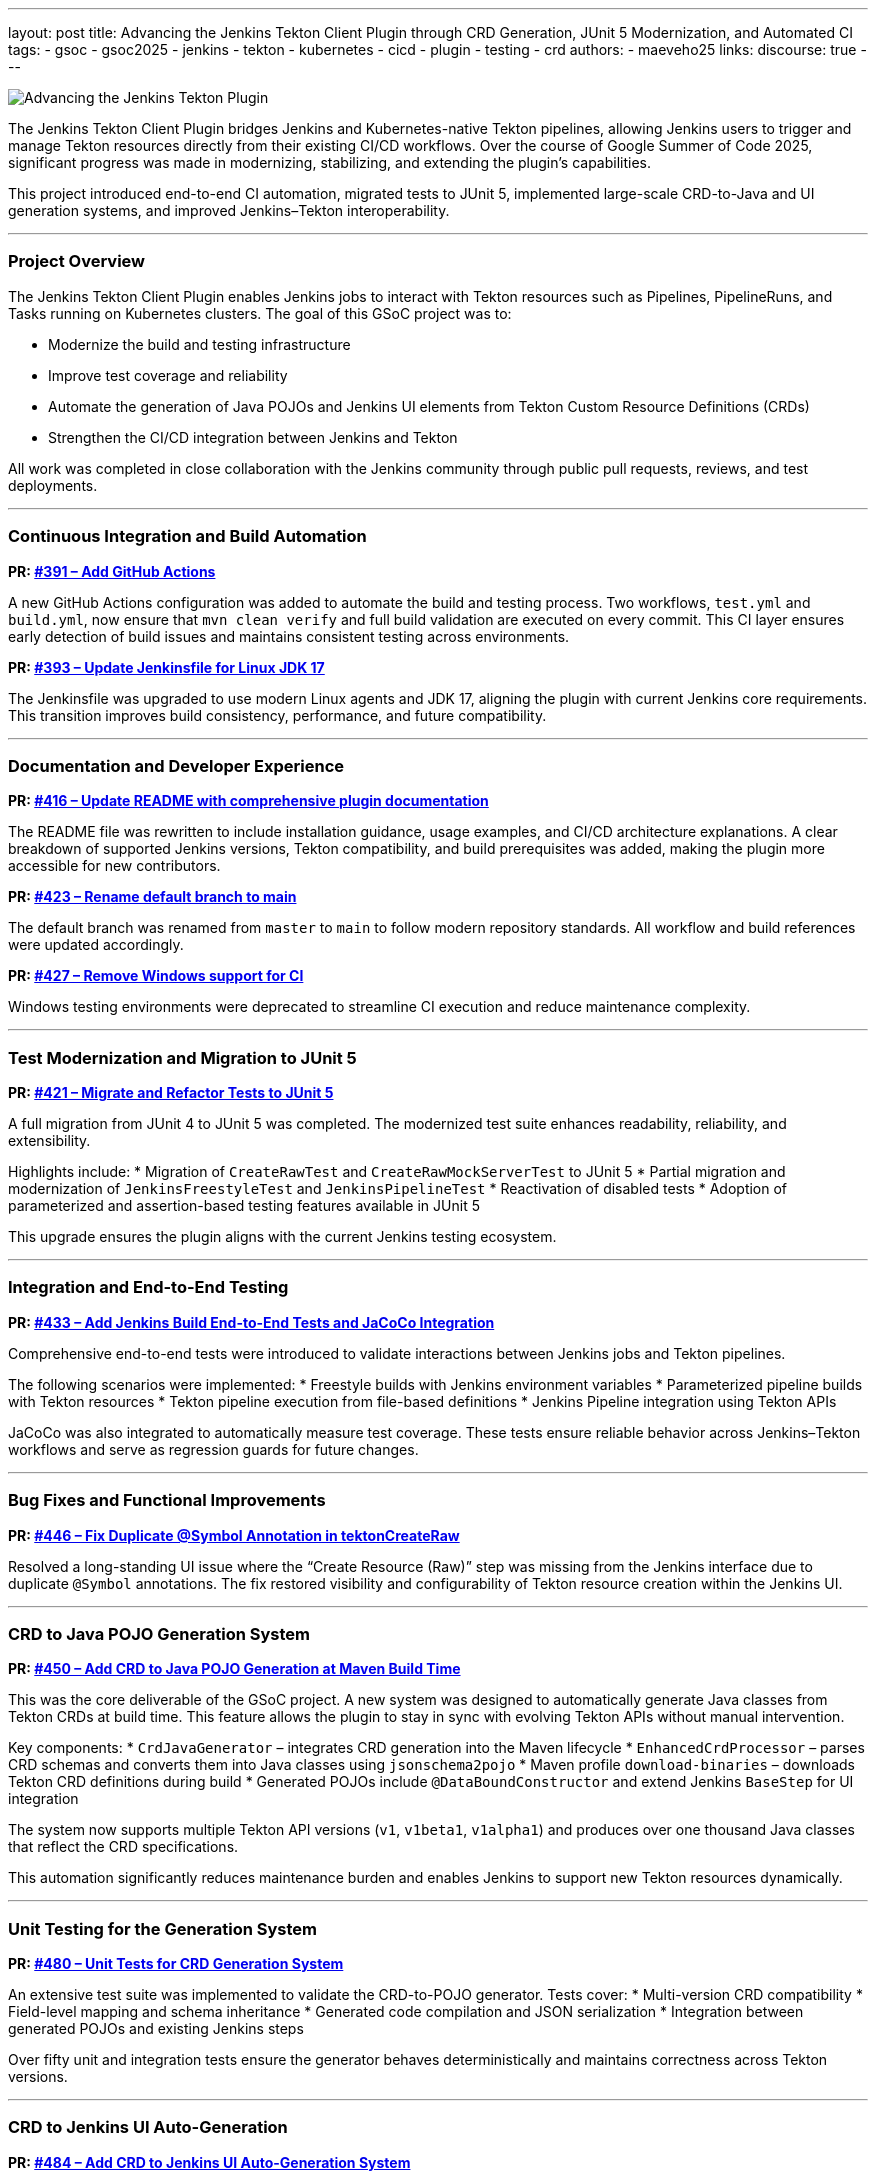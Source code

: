 ---
layout: post
title: Advancing the Jenkins Tekton Client Plugin through CRD Generation, JUnit 5 Modernization, and Automated CI
tags:
- gsoc
- gsoc2025
- jenkins
- tekton
- kubernetes
- cicd
- plugin
- testing
- crd
authors:
- maeveho25
links:
  discourse: true
---

image:/images/post-images/2025/08/31/gsoc-maeveho-tekton.png[Advancing the Jenkins Tekton Plugin]

The Jenkins Tekton Client Plugin bridges Jenkins and Kubernetes-native Tekton pipelines, allowing Jenkins users to trigger and manage Tekton resources directly from their existing CI/CD workflows. Over the course of Google Summer of Code 2025, significant progress was made in modernizing, stabilizing, and extending the plugin’s capabilities.

This project introduced end-to-end CI automation, migrated tests to JUnit 5, implemented large-scale CRD-to-Java and UI generation systems, and improved Jenkins–Tekton interoperability.

---

=== Project Overview

The Jenkins Tekton Client Plugin enables Jenkins jobs to interact with Tekton resources such as Pipelines, PipelineRuns, and Tasks running on Kubernetes clusters. The goal of this GSoC project was to:

* Modernize the build and testing infrastructure
* Improve test coverage and reliability
* Automate the generation of Java POJOs and Jenkins UI elements from Tekton Custom Resource Definitions (CRDs)
* Strengthen the CI/CD integration between Jenkins and Tekton

All work was completed in close collaboration with the Jenkins community through public pull requests, reviews, and test deployments.

---

=== Continuous Integration and Build Automation

**PR: link:https://github.com/jenkinsci/tekton-client-plugin/pull/391[#391 – Add GitHub Actions]**

A new GitHub Actions configuration was added to automate the build and testing process.  
Two workflows, `test.yml` and `build.yml`, now ensure that `mvn clean verify` and full build validation are executed on every commit.  
This CI layer ensures early detection of build issues and maintains consistent testing across environments.

**PR: link:https://github.com/jenkinsci/tekton-client-plugin/pull/393[#393 – Update Jenkinsfile for Linux JDK 17]**

The Jenkinsfile was upgraded to use modern Linux agents and JDK 17, aligning the plugin with current Jenkins core requirements. This transition improves build consistency, performance, and future compatibility.

---

=== Documentation and Developer Experience

**PR: link:https://github.com/jenkinsci/tekton-client-plugin/pull/416[#416 – Update README with comprehensive plugin documentation]**

The README file was rewritten to include installation guidance, usage examples, and CI/CD architecture explanations.  
A clear breakdown of supported Jenkins versions, Tekton compatibility, and build prerequisites was added, making the plugin more accessible for new contributors.

**PR: link:https://github.com/jenkinsci/tekton-client-plugin/pull/423[#423 – Rename default branch to main]**

The default branch was renamed from `master` to `main` to follow modern repository standards.  
All workflow and build references were updated accordingly.

**PR: link:https://github.com/jenkinsci/tekton-client-plugin/pull/427[#427 – Remove Windows support for CI]**

Windows testing environments were deprecated to streamline CI execution and reduce maintenance complexity.

---

=== Test Modernization and Migration to JUnit 5

**PR: link:https://github.com/jenkinsci/tekton-client-plugin/pull/421[#421 – Migrate and Refactor Tests to JUnit 5]**

A full migration from JUnit 4 to JUnit 5 was completed. The modernized test suite enhances readability, reliability, and extensibility.

Highlights include:
* Migration of `CreateRawTest` and `CreateRawMockServerTest` to JUnit 5  
* Partial migration and modernization of `JenkinsFreestyleTest` and `JenkinsPipelineTest`  
* Reactivation of disabled tests  
* Adoption of parameterized and assertion-based testing features available in JUnit 5  

This upgrade ensures the plugin aligns with the current Jenkins testing ecosystem.

---

=== Integration and End-to-End Testing

**PR: link:https://github.com/jenkinsci/tekton-client-plugin/pull/433[#433 – Add Jenkins Build End-to-End Tests and JaCoCo Integration]**

Comprehensive end-to-end tests were introduced to validate interactions between Jenkins jobs and Tekton pipelines.

The following scenarios were implemented:
* Freestyle builds with Jenkins environment variables  
* Parameterized pipeline builds with Tekton resources  
* Tekton pipeline execution from file-based definitions  
* Jenkins Pipeline integration using Tekton APIs  

JaCoCo was also integrated to automatically measure test coverage.  
These tests ensure reliable behavior across Jenkins–Tekton workflows and serve as regression guards for future changes.

---

=== Bug Fixes and Functional Improvements

**PR: link:https://github.com/jenkinsci/tekton-client-plugin/pull/446[#446 – Fix Duplicate @Symbol Annotation in tektonCreateRaw]**

Resolved a long-standing UI issue where the “Create Resource (Raw)” step was missing from the Jenkins interface due to duplicate `@Symbol` annotations.  
The fix restored visibility and configurability of Tekton resource creation within the Jenkins UI.

---

=== CRD to Java POJO Generation System

**PR: link:https://github.com/jenkinsci/tekton-client-plugin/pull/450[#450 – Add CRD to Java POJO Generation at Maven Build Time]**

This was the core deliverable of the GSoC project.  
A new system was designed to automatically generate Java classes from Tekton CRDs at build time. This feature allows the plugin to stay in sync with evolving Tekton APIs without manual intervention.

Key components:
* `CrdJavaGenerator` – integrates CRD generation into the Maven lifecycle  
* `EnhancedCrdProcessor` – parses CRD schemas and converts them into Java classes using `jsonschema2pojo`  
* Maven profile `download-binaries` – downloads Tekton CRD definitions during build  
* Generated POJOs include `@DataBoundConstructor` and extend Jenkins `BaseStep` for UI integration  

The system now supports multiple Tekton API versions (`v1`, `v1beta1`, `v1alpha1`) and produces over one thousand Java classes that reflect the CRD specifications.

This automation significantly reduces maintenance burden and enables Jenkins to support new Tekton resources dynamically.

---

=== Unit Testing for the Generation System

**PR: link:https://github.com/jenkinsci/tekton-client-plugin/pull/480[#480 – Unit Tests for CRD Generation System]**

An extensive test suite was implemented to validate the CRD-to-POJO generator.  
Tests cover:
* Multi-version CRD compatibility  
* Field-level mapping and schema inheritance  
* Generated code compilation and JSON serialization  
* Integration between generated POJOs and existing Jenkins steps  

Over fifty unit and integration tests ensure the generator behaves deterministically and maintains correctness across Tekton versions.

---

=== CRD to Jenkins UI Auto-Generation

**PR: link:https://github.com/jenkinsci/tekton-client-plugin/pull/484[#484 – Add CRD to Jenkins UI Auto-Generation System]**

The second major feature developed during the project extends the generation pipeline to the Jenkins front-end.  
This system automatically converts Tekton CRDs into functional Jenkins configuration forms.

Core modules:
* `TektonCrdToJavaProcessor.java`
* `AdvancedJellyConfigGenerator.java`
* `JellyConfigGenerator.java`
* `TektonPojoGenerator.java`

The process transforms CRD definitions into structured Jenkins forms, automatically detecting data types and grouping configuration fields into logical sections such as metadata, spec, and parameters.

This lays the groundwork for dynamic UI generation in future Jenkins releases, allowing new Tekton APIs to appear automatically in the Jenkins interface without manual XML or Jelly coding.

---

=== Technical Takeaways

The project brought together multiple aspects of Jenkins plugin development, including CI automation, test modernization, and large-scale code generation.  
The most challenging aspect was maintaining compatibility between Jenkins’ job-based architecture and Tekton’s Kubernetes-native workflow model.

Key results:
* JUnit 5 migration modernized the testing infrastructure.  
* Automated CRD and UI generation established a maintainable path for future Tekton API integration.  
* End-to-end testing improved confidence in Jenkins–Tekton interoperability.  

---

=== Future Work

Next steps for the Jenkins Tekton Client Plugin include:
* Expanding UI testing and validation for auto-generated Jelly forms  
* Extending support to Tekton Chains, Triggers, and Results  
* Increasing coverage and reducing build time for large CRD sets  
* Integrating the generator directly into Jenkins release workflows  

---

=== Acknowledgements

I would like to thank my mentors and the Jenkins community for their support and detailed feedback throughout this project.  
Working on the Jenkins Tekton Client Plugin during Google Summer of Code 2025 has provided invaluable experience in large-scale open source development and continuous integration architecture.

---

=== Links

* Project repository: link:https://github.com/jenkinsci/tekton-client-plugin[jenkinsci/tekton-client-plugin]
* Pull requests: 
link:https://github.com/jenkinsci/tekton-client-plugin/pull/391[#391],
link:https://github.com/jenkinsci/tekton-client-plugin/pull/393[#393],
link:https://github.com/jenkinsci/tekton-client-plugin/pull/416[#416],
link:https://github.com/jenkinsci/tekton-client-plugin/pull/421[#421],
link:https://github.com/jenkinsci/tekton-client-plugin/pull/423[#423],
link:https://github.com/jenkinsci/tekton-client-plugin/pull/427[#427],
link:https://github.com/jenkinsci/tekton-client-plugin/pull/433[#433],
link:https://github.com/jenkinsci/tekton-client-plugin/pull/446[#446],
link:https://github.com/jenkinsci/tekton-client-plugin/pull/450[#450],
link:https://github.com/jenkinsci/tekton-client-plugin/pull/480[#480],
link:https://github.com/jenkinsci/tekton-client-plugin/pull/484[#484]
